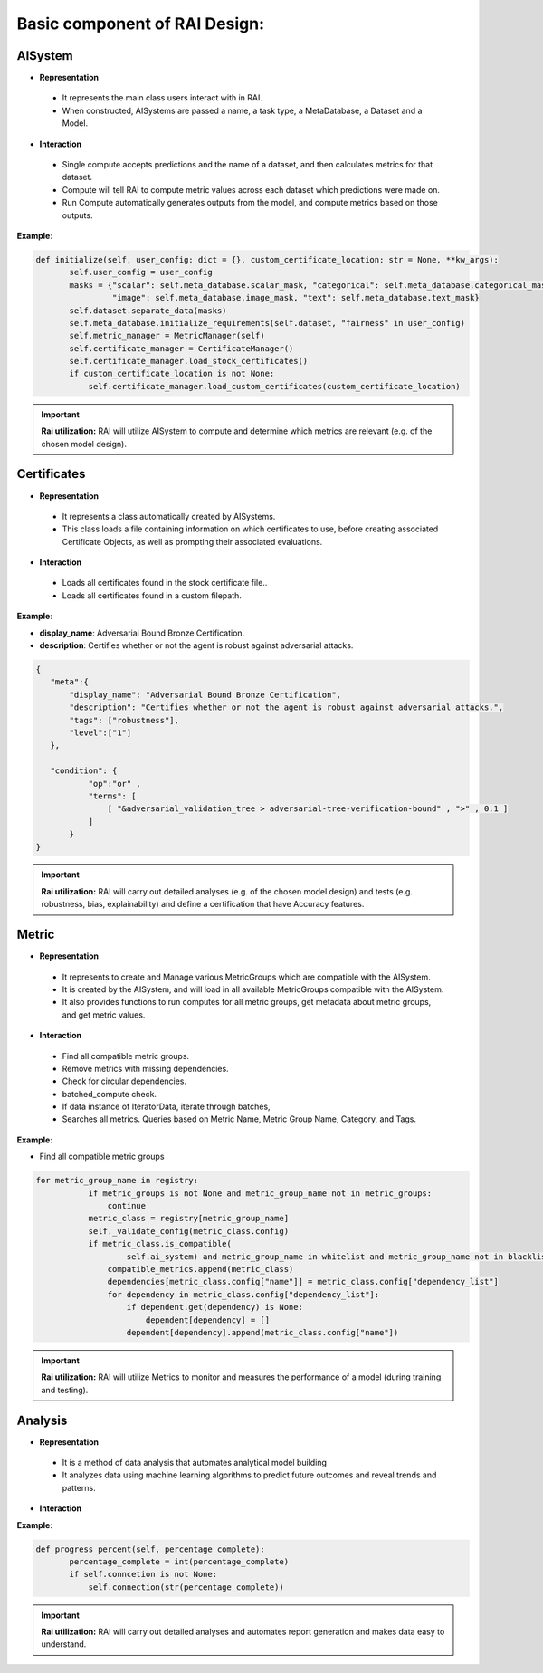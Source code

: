 .. _Basic component of RAI Design:

==================================
**Basic component of RAI Design:**
==================================

**AISystem**
============

- **Representation**

 - It represents the main class users interact with in RAI.
 - When constructed, AISystems are passed a name, a task type, a MetaDatabase, a Dataset and a Model.


- **Interaction**

 - Single compute accepts predictions and the name of a dataset, and then calculates metrics for that dataset.
 - Compute will tell RAI to compute metric values across each dataset which predictions were made on.
 - Run Compute automatically generates outputs from the model, and compute metrics based on those outputs.


**Example**:

.. code-block:: bash

 def initialize(self, user_config: dict = {}, custom_certificate_location: str = None, **kw_args):
        self.user_config = user_config
        masks = {"scalar": self.meta_database.scalar_mask, "categorical": self.meta_database.categorical_mask,
                 "image": self.meta_database.image_mask, "text": self.meta_database.text_mask}
        self.dataset.separate_data(masks)
        self.meta_database.initialize_requirements(self.dataset, "fairness" in user_config)
        self.metric_manager = MetricManager(self)
        self.certificate_manager = CertificateManager()
        self.certificate_manager.load_stock_certificates()
        if custom_certificate_location is not None:
            self.certificate_manager.load_custom_certificates(custom_certificate_location)


.. important:: **Rai utilization:**
   RAI will utilize AISystem to compute and determine which metrics are relevant (e.g. of the chosen model design).


**Certificates**
================

- **Representation**

 - It represents a class automatically created by AISystems.
 - This class loads a file containing information on which certificates to use, before creating associated Certificate Objects, as well as prompting their associated evaluations.


- **Interaction**

 - Loads all certificates found in the stock certificate file..
 - Loads all certificates found in a custom filepath.


**Example**:

- **display_name**: Adversarial Bound Bronze Certification.
- **description**: Certifies whether or not the agent is robust against adversarial attacks.


.. code-block:: bash

 {
    "meta":{
        "display_name": "Adversarial Bound Bronze Certification",
        "description": "Certifies whether or not the agent is robust against adversarial attacks.",
        "tags": ["robustness"],
        "level":["1"]
    },

    "condition": {
            "op":"or" ,
            "terms": [              
                [ "&adversarial_validation_tree > adversarial-tree-verification-bound" , ">" , 0.1 ]
            ]
        }
 }     


.. important:: **Rai utilization:**
   RAI will carry out detailed analyses (e.g. of the chosen model design) and tests (e.g. robustness, bias, explainability) and define a certification that have Accuracy features.


**Metric**
==========

- **Representation**

 - It represents to create and Manage various MetricGroups which are compatible with the AISystem. 
 - It is created by the AISystem, and will load in all available MetricGroups compatible with the AISystem. 
 - It also provides functions to run computes for all metric groups, get metadata about metric groups, and get metric values.

- **Interaction** 

 - Find all compatible metric groups.
 - Remove metrics with missing dependencies.
 - Check for circular dependencies.
 - batched_compute check.
 - If data instance of IteratorData, iterate through batches,
 - Searches all metrics. Queries based on Metric Name, Metric Group Name, Category, and Tags.


**Example**:

- Find all compatible metric groups


.. code-block:: bash


 for metric_group_name in registry:
            if metric_groups is not None and metric_group_name not in metric_groups:
                continue
            metric_class = registry[metric_group_name]
            self._validate_config(metric_class.config)
            if metric_class.is_compatible(
                    self.ai_system) and metric_group_name in whitelist and metric_group_name not in blacklist:
                compatible_metrics.append(metric_class)
                dependencies[metric_class.config["name"]] = metric_class.config["dependency_list"]
                for dependency in metric_class.config["dependency_list"]:
                    if dependent.get(dependency) is None:
                        dependent[dependency] = []
                    dependent[dependency].append(metric_class.config["name"])


.. important:: **Rai utilization:**
   RAI will utilize Metrics to monitor and measures the performance of a model (during training and testing).



**Analysis**
============

- **Representation**

 - It is a method of data analysis that automates analytical model building
 - It analyzes data using machine learning algorithms to predict future outcomes and reveal trends and patterns.

- **Interaction** 

**Example**:

.. code-block:: bash

 def progress_percent(self, percentage_complete):
        percentage_complete = int(percentage_complete)
        if self.conncetion is not None:
            self.connection(str(percentage_complete))



.. important:: **Rai utilization:**
   RAI will carry out detailed analyses and automates report generation and makes data easy to understand.


